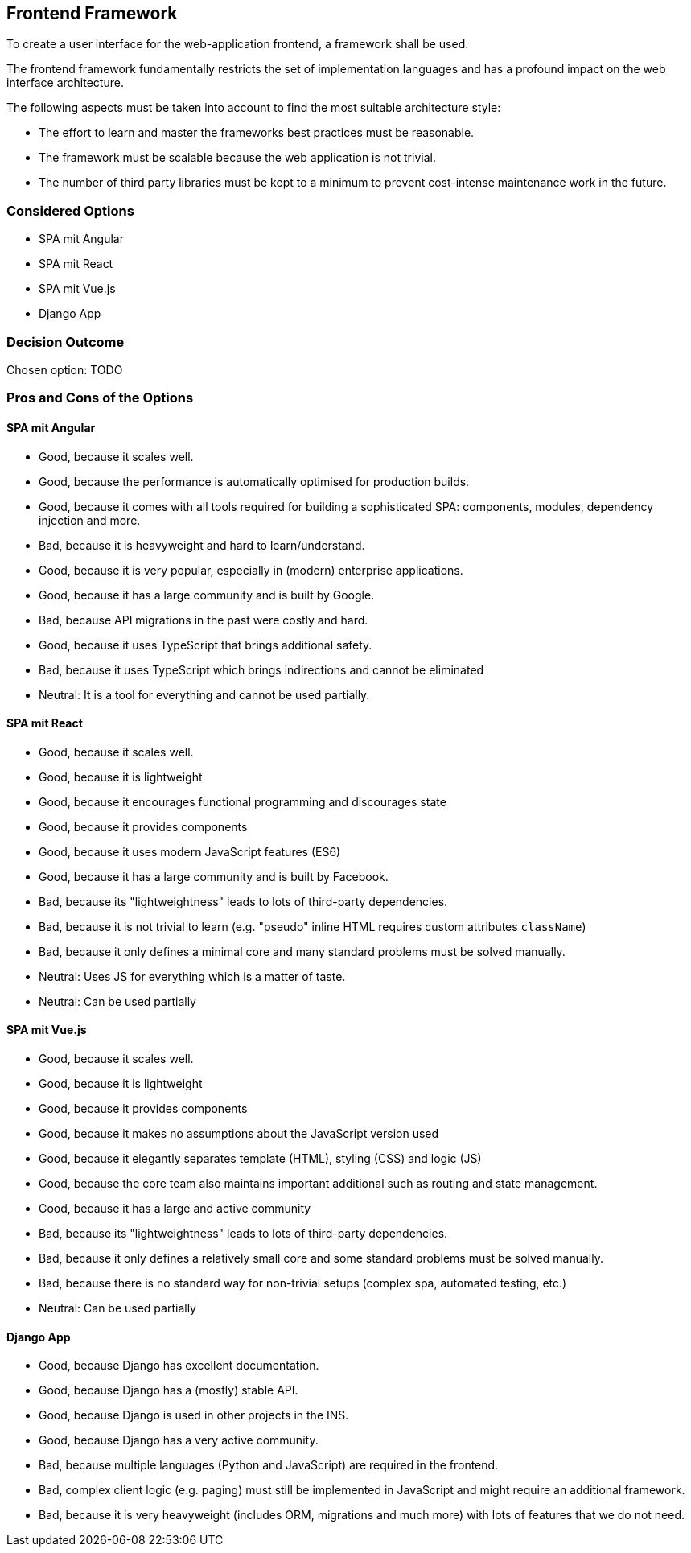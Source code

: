 == Frontend Framework

To create a user interface for the web-application frontend, a framework shall be used.

The frontend framework fundamentally restricts the set of implementation languages and has a profound impact on the web interface architecture.

The following aspects must be taken into account to find the most suitable architecture style:

* The effort to learn and master the frameworks best practices must be reasonable.
* The framework must be scalable because the web application is not trivial.
* The number of third party libraries must be kept to a minimum to prevent cost-intense maintenance work in the future.


=== Considered Options

* SPA mit Angular
* SPA mit React
* SPA mit Vue.js
* Django App

=== Decision Outcome

Chosen option: TODO

=== Pros and Cons of the Options

==== SPA mit Angular

* Good, because it scales well.
* Good, because the performance is automatically optimised for production builds.
* Good, because it comes with all tools required for building a sophisticated SPA: components, modules, dependency injection and more.
* Bad, because it is heavyweight and hard to learn/understand.
* Good, because it is very popular, especially in (modern) enterprise applications.
* Good, because it has a large community and is built by Google.
* Bad, because API migrations in the past were costly and hard.
* Good, because it uses TypeScript that brings additional safety.
* Bad, because it uses TypeScript which brings indirections and cannot be eliminated
* Neutral: It is a tool for everything and cannot be used partially.

==== SPA mit React

* Good, because it scales well.
* Good, because it is lightweight
* Good, because it encourages functional programming and discourages state
* Good, because it provides components
* Good, because it uses modern JavaScript features (ES6)
* Good, because it has a large community and is built by Facebook.
* Bad, because its "lightweightness" leads to lots of third-party dependencies.
* Bad, because it is not trivial to learn (e.g. "pseudo" inline HTML requires custom attributes `className`)
* Bad, because it only defines a minimal core and many standard problems must be solved manually.
* Neutral: Uses JS for everything which is a matter of taste.
* Neutral: Can be used partially 

==== SPA mit Vue.js

* Good, because it scales well.
* Good, because it is lightweight
* Good, because it provides components
* Good, because it makes no assumptions about the JavaScript version used
* Good, because it elegantly separates template (HTML), styling (CSS) and logic (JS)
* Good, because the core team also maintains important additional such as routing and state management.
* Good, because it has a large and active community
* Bad, because its "lightweightness" leads to lots of third-party dependencies.
* Bad, because it only defines a relatively small core and some standard problems must be solved manually.
* Bad, because there is no standard way for non-trivial setups (complex spa, automated testing, etc.)
* Neutral: Can be used partially 

==== Django App

* Good, because Django has excellent documentation.
* Good, because Django has a (mostly) stable API.
* Good, because Django is used in other projects in the INS.
* Good, because Django has a very active community.
* Bad, because multiple languages (Python and JavaScript) are required in the frontend.
* Bad, complex client logic (e.g. paging) must still be implemented in JavaScript and might require an additional framework.
* Bad, because it is very heavyweight (includes ORM, migrations and much more) with lots of features that we do not need.